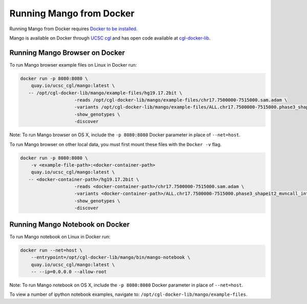 Running Mango from Docker
=========================

Running Mango from Docker requires `Docker to be installed <https://docs.docker.com/>`__.

Mango is available on Docker through `UCSC cgl <https://quay.io/organization/ucsc_cgl/>`__ and
has open code available at `cgl-docker-lib <https://github.com/BD2KGenomics/cgl-docker-lib>`__.

Running Mango Browser on Docker
-------------------------------

To run Mango browser example files on Linux in Docker run:

.. code:: bash

    docker run -p 8080:8080 \
    	quay.io/ucsc_cgl/mango:latest \
       -- /opt/cgl-docker-lib/mango/example-files/hg19.17.2bit \
			-reads /opt/cgl-docker-lib/mango/example-files/chr17.7500000-7515000.sam.adam \
			-variants /opt/cgl-docker-lib/mango/example-files/ALL.chr17.7500000-7515000.phase3_shapeit2_mvncall_integrated_v5a.20130502.genotypes.vcf \
			-show_genotypes \
			-discover


Note: To run Mango browser on OS X, include the ``-p 8080:8080`` Docker parameter in place of ``--net=host``.

To run Mango browser on other local data, you must first mount these files with the ``Docker -v`` flag.

.. code:: bash

    docker run -p 8080:8080 \
    	-v <example-file-path>:<docker-container-path>
    	quay.io/ucsc_cgl/mango:latest \
       -- <docker-container-path>/hg19.17.2bit \
			-reads <docker-container-path>/chr17.7500000-7515000.sam.adam \
			-variants <docker-container-path>/ALL.chr17.7500000-7515000.phase3_shapeit2_mvncall_integrated_v5a.20130502.genotypes.vcf \
			-show_genotypes \
			-discover


Running Mango Notebook on Docker
--------------------------------

To run Mango notebook on Linux in Docker run:

.. code:: bash

    docker run --net=host \
    	--entrypoint=/opt/cgl-docker-lib/mango/bin/mango-notebook \
    	quay.io/ucsc_cgl/mango:latest \
    	-- --ip=0.0.0.0 --allow-root


Note: To run Mango notebook on OS X, include the ``-p 8080:8080`` Docker parameter in place of ``--net=host``.

To view a number of ipython notebook examples, navigate to: ``/opt/cgl-docker-lib/mango/example-files``.
